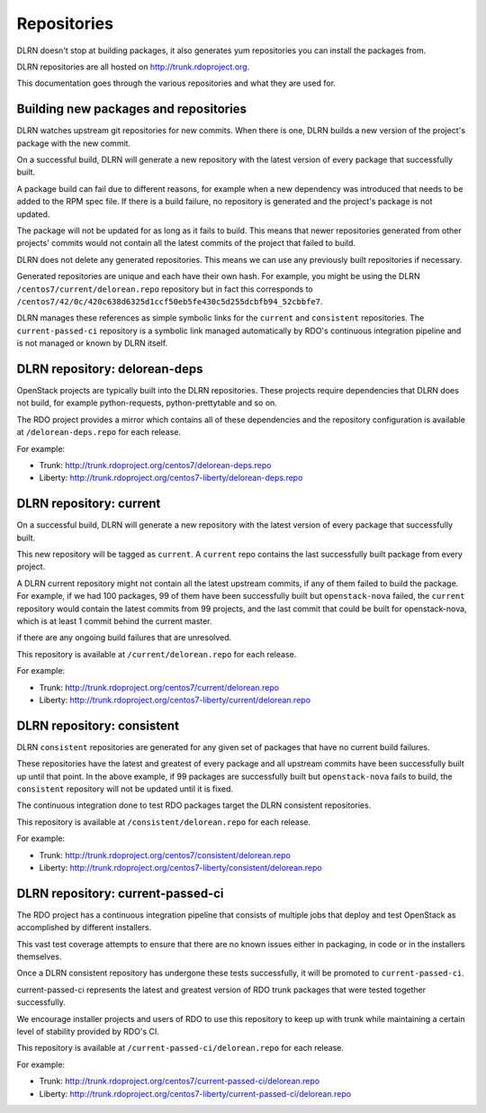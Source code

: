 ============
Repositories
============

DLRN doesn't stop at building packages, it also generates yum repositories
you can install the packages from.

DLRN repositories are all hosted on http://trunk.rdoproject.org.

This documentation goes through the various repositories and what they are
used for.

Building new packages and repositories
--------------------------------------
DLRN watches upstream git repositories for new commits. When there is one,
DLRN builds a new version of the project's package with the new commit.

On a successful build, DLRN will generate a new repository with the latest
version of every package that successfully built.

A package build can fail due to different reasons, for example when a new
dependency was introduced that needs to be added to the RPM spec file.
If there is a build failure, no repository is generated and the project's
package is not updated.

The package will not be updated for as long as it fails to build.
This means that newer repositories generated from other projects' commits would
not contain all the latest commits of the project that failed to build.

DLRN does not delete any generated repositories. This means we can use any
previously built repositories if necessary.

Generated repositories are unique and each have their own hash.
For example, you might be using the DLRN ``/centos7/current/delorean.repo``
repository but in fact this corresponds to
``/centos7/42/0c/420c638d6325d1ccf50eb5fe430c5d255dcbfb94_52cbbfe7``.

DLRN manages these references as simple symbolic links for the ``current``
and ``consistent`` repositories. The ``current-passed-ci`` repository is a
symbolic link managed automatically by RDO's continuous integration pipeline
and is not managed or known by DLRN itself.

DLRN repository: delorean-deps
------------------------------
OpenStack projects are typically built into the DLRN repositories.
These projects require dependencies that DLRN does not build, for example
python-requests, python-prettytable and so on.

The RDO project provides a mirror which contains all of these dependencies and
the repository configuration is available at ``/delorean-deps.repo`` for each
release.

For example:

* Trunk: http://trunk.rdoproject.org/centos7/delorean-deps.repo
* Liberty: http://trunk.rdoproject.org/centos7-liberty/delorean-deps.repo

DLRN repository: current
----------------------------
On a successful build, DLRN will generate a new repository with the latest
version of every package that successfully built.

This new repository will be tagged as ``current``. A ``current`` repo contains
the last successfully built package from every project.

A DLRN current repository might not contain all the latest upstream commits,
if any of them failed to build the package. For example, if we had 100
packages, 99 of them have been successfully built but ``openstack-nova``
failed, the ``current`` repository would contain the latest commits from 99
projects, and the last commit that could be built for openstack-nova, which
is at least 1 commit behind the current master.

if there are any ongoing build failures that are unresolved.

This repository is available at ``/current/delorean.repo`` for each release.

For example:

* Trunk: http://trunk.rdoproject.org/centos7/current/delorean.repo
* Liberty: http://trunk.rdoproject.org/centos7-liberty/current/delorean.repo

DLRN repository: consistent
-------------------------------
DLRN ``consistent`` repositories are generated for any given set of
packages that have no current build failures.

These repositories have the latest and greatest of every package and all
upstream commits have been successfully built up until that point. In the
above example, if 99 packages are successfully built but ``openstack-nova``
fails to build, the ``consistent`` repository will not be updated until it is
fixed.

The continuous integration done to test RDO packages target the DLRN
consistent repositories.

This repository is available at ``/consistent/delorean.repo`` for each release.

For example:

* Trunk: http://trunk.rdoproject.org/centos7/consistent/delorean.repo
* Liberty: http://trunk.rdoproject.org/centos7-liberty/consistent/delorean.repo

DLRN repository: current-passed-ci
--------------------------------------
The RDO project has a continuous integration pipeline that consists of multiple
jobs that deploy and test OpenStack as accomplished by different installers.

This vast test coverage attempts to ensure that there are no known issues
either in packaging, in code or in the installers themselves.

Once a DLRN consistent repository has undergone these tests successfully,
it will be promoted to ``current-passed-ci``.

current-passed-ci represents the latest and greatest version of RDO trunk
packages that were tested together successfully.

We encourage installer projects and users of RDO to use this repository to
keep up with trunk while maintaining a certain level of stability provided by
RDO's CI.

This repository is available at ``/current-passed-ci/delorean.repo`` for each
release.

For example:

* Trunk: http://trunk.rdoproject.org/centos7/current-passed-ci/delorean.repo
* Liberty:
  http://trunk.rdoproject.org/centos7-liberty/current-passed-ci/delorean.repo
